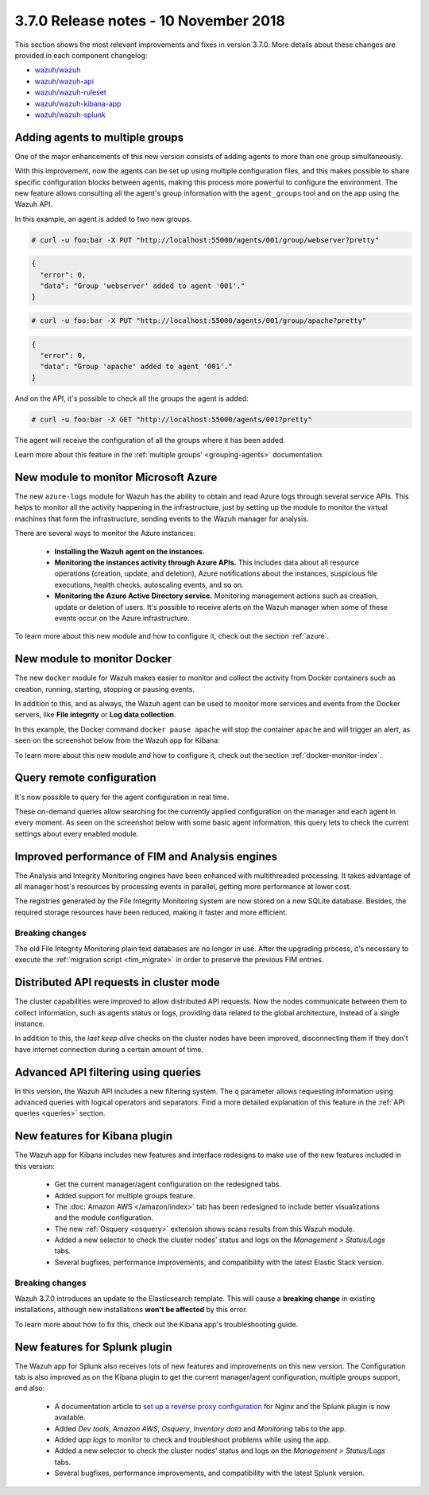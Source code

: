 .. Copyright (C) 2022 Wazuh, Inc.

.. meta::
  :description: Wazuh 3.7.0 has been released. Check out our release notes to discover the changes and additions of this release.
.. _release_3_7_0:

3.7.0 Release notes - 10 November 2018
======================================

This section shows the most relevant improvements and fixes in version 3.7.0. More details about these changes are provided in each component changelog:

- `wazuh/wazuh <https://github.com/wazuh/wazuh/blob/v3.7.0/CHANGELOG.md>`_
- `wazuh/wazuh-api <https://github.com/wazuh/wazuh-api/blob/v3.7.0/CHANGELOG.md>`_
- `wazuh/wazuh-ruleset <https://github.com/wazuh/wazuh-ruleset/blob/v3.7.0/CHANGELOG.md>`_
- `wazuh/wazuh-kibana-app <https://github.com/wazuh/wazuh-kibana-app/blob/v3.7.0-6.4.3/CHANGELOG.md>`_
- `wazuh/wazuh-splunk <https://github.com/wazuh/wazuh-splunk/blob/v3.7.0-7.2.0/CHANGELOG.md>`_

Adding agents to multiple groups
--------------------------------

One of the major enhancements of this new version consists of adding agents to more than one group simultaneously.

With this improvement, now the agents can be set up using multiple configuration files, and this makes possible to share specific configuration blocks between agents, making this process more powerful to configure the environment. The new feature allows consulting all the agent's group information with the ``agent_groups`` tool and on the app using the Wazuh API.

In this example, an agent is added to two new groups.

.. code-block:: console

  # curl -u foo:bar -X PUT "http://localhost:55000/agents/001/group/webserver?pretty"

.. code-block:: json
  :class: output

  {
    "error": 0,
    "data": "Group 'webserver' added to agent '001'."
  }

.. code-block:: console

  # curl -u foo:bar -X PUT "http://localhost:55000/agents/001/group/apache?pretty"

.. code-block:: json
  :class: output

  {
    "error": 0,
    "data": "Group 'apache' added to agent '001'."
  }

And on the API, it's possible to check all the groups the agent is added:

.. code-block:: console

  # curl -u foo:bar -X GET "http://localhost:55000/agents/001?pretty"

.. code-block:: none
  :emphasize-lines: 6,7,8,9,10
  :class: output

  {
    "error": 0,
    "data": {
      "status": "Active",
      "configSum": "f993610d3e6d7bfd7c008b4fb6deb8a5",
      "group": [
        "default",
        "webserver",
        "apache"
      ],
      "name": "ag-windows-12",
      ...
    }
  }

The agent will receive the configuration of all the groups where it has been added.

Learn more about this feature in the :ref:`multiple groups' <grouping-agents>` documentation.

New module to monitor Microsoft Azure
-------------------------------------

The new ``azure-logs`` module for Wazuh has the ability to obtain and read Azure logs through several service APIs. This helps to monitor all the activity happening in the infrastructure, just by setting up the module to monitor the virtual machines that form the infrastructure, sending events to the Wazuh manager for analysis.

There are several ways to monitor the Azure instances:

  - **Installing the Wazuh agent on the instances.**
  - **Monitoring the instances activity through Azure APIs.** This includes data about all resource operations (creation, update, and deletion), Azure notifications about the instances, suspicious file executions, health checks, autoscaling events, and so on.
  - **Monitoring the Azure Active Directory service.** Monitoring management actions such as creation, update or deletion of users. It's possible to receive alerts on the Wazuh manager when some of these events occur on the Azure infrastructure.

.. thumbnail:: ../images/release-notes/3.7.0/azure-integration-diagram.png
  :title: Azure module diagram
  :align: center
  :width: 80%

To learn more about this new module and how to configure it, check out the section :ref:`azure`.

New module to monitor Docker
----------------------------

The new ``docker`` module for Wazuh makes easier to monitor and collect the activity from Docker containers such as creation, running, starting, stopping or pausing events.

In addition to this, and as always, the Wazuh agent can be used to monitor more services and events from the Docker servers, like **File integrity** or **Log data collection**.

In this example, the Docker command ``docker pause apache`` will stop the container ``apache`` and will trigger an alert, as seen on the screenshot below from the Wazuh app for Kibana:

.. thumbnail:: ../images/release-notes/3.7.0/alert-docker-example.png
    :title: Docker module alert on Kibana's Discover tab
    :align: center
    :width: 100%

To learn more about this new module and how to configure it, check out the section :ref:`docker-monitor-index`.

Query remote configuration
--------------------------

It's now possible to query for the agent configuration in real time.

These on-demand queries allow searching for the currently applied configuration on the manager and each agent in every moment. As seen on the screenshot below with some basic agent information, this query lets to check the current settings about every enabled module.

.. thumbnail:: ../images/release-notes/3.7.0/kibana-remote-query.png
    :title: Query agent configuration using the Wazuh app
    :align: center
    :width: 100%

Improved performance of FIM and Analysis engines
------------------------------------------------

The Analysis and Integrity Monitoring engines have been enhanced with multithreaded processing. It takes advantage of all manager host's resources by processing events in parallel, getting more performance at lower cost.

The registries generated by the File Integrity Monitoring system are now stored on a new SQLite database. Besides, the required storage resources have been reduced, making it faster and more efficient.

Breaking changes
^^^^^^^^^^^^^^^^

The old File Integrity Monitoring plain text databases are no longer in use. After the upgrading process, it's necessary to execute the :ref:`migration script <fim_migrate>` in order to preserve the previous FIM entries.

Distributed API requests in cluster mode
----------------------------------------

The cluster capabilities were improved to allow distributed API requests. Now the nodes communicate between them to collect information, such as agents status or logs, providing data related to the global architecture, instead of a single instance.

In addition to this, the *last keep alive* checks on the cluster nodes have been improved, disconnecting them if they don't have internet connection during a certain amount of time.

Advanced API filtering using queries
------------------------------------

In this version, the Wazuh API includes a new filtering system. The ``q`` parameter allows requesting information using advanced queries with logical operators and separators. Find a more detailed explanation of this feature in the :ref:`API queries <queries>` section.

New features for Kibana plugin
------------------------------

The Wazuh app for Kibana includes new features and interface redesigns to make use of the new features included in this version:

  - Get the current manager/agent configuration on the redesigned tabs.
  - Added support for multiple groups feature.
  - The :doc:`Amazon AWS </amazon/index>` tab has been redesigned to include better visualizations and the module configuration.
  - The new :ref:`Osquery <osquery>` extension shows scans results from this Wazuh module.
  - Added a new selector to check the cluster nodes’ status and logs on the *Management > Status/Logs* tabs.
  - Several bugfixes, performance improvements, and compatibility with the latest Elastic Stack version.

Breaking changes
^^^^^^^^^^^^^^^^

Wazuh 3.7.0 introduces an update to the Elasticsearch template. This will cause a **breaking change** in existing installations, although new installations **won't be affected** by this error.

To learn more about how to fix this, check out the Kibana app's troubleshooting guide.

New features for Splunk plugin
------------------------------

The Wazuh app for Splunk also receives lots of new features and improvements on this new version. The Configuration tab is also improved as on the Kibana plugin to get the current manager/agent configuration, multiple groups support, and also:

  - A documentation article to `set up a reverse proxy configuration <https://documentation.wazuh.com/3.13/installation-guide/installing-splunk/splunk-reverse-proxy.html>`_ for Nginx and the Splunk plugin is now available.
  - Added *Dev tools*, *Amazon AWS*, *Osquery*, *Inventory data* and *Monitoring* tabs to the app.
  - Added *app logs* to monitor to check and troubleshoot problems while using the app.
  - Added a new selector to check the cluster nodes’ status and logs on the *Management > Status/Logs* tabs.
  - Several bugfixes, performance improvements, and compatibility with the latest Splunk version.
